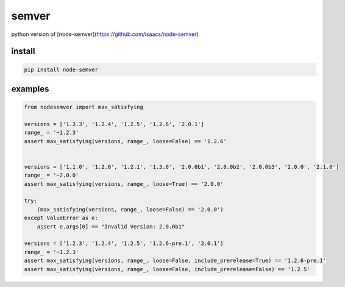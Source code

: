 semver
=================

.. |github action| image:: https://github.com/podhmo/node-semver/actions/workflows/python-package.yml/badge.svg)
    :target: https://github.com/podhmo/python-semver/actions/workflows/python-package.yml

python version of [node-semver](https://github.com/isaacs/node-semver)

install
----------------------------------------

.. code-block:: console

   pip install node-semver

examples
----------------------------------------

.. code-block:: python

   from nodesemver import max_satisfying

   versions = ['1.2.3', '1.2.4', '1.2.5', '1.2.6', '2.0.1']
   range_ = '~1.2.3'
   assert max_satisfying(versions, range_, loose=False) == '1.2.6'


   versions = ['1.1.0', '1.2.0', '1.2.1', '1.3.0', '2.0.0b1', '2.0.0b2', '2.0.0b3', '2.0.0', '2.1.0']
   range_ = '~2.0.0'
   assert max_satisfying(versions, range_, loose=True) == '2.0.0'

   try:
       (max_satisfying(versions, range_, loose=False) == '2.0.0')
   except ValueError as e:
       assert e.args[0] == "Invalid Version: 2.0.0b1"

   versions = ['1.2.3', '1.2.4', '1.2.5', '1.2.6-pre.1', '2.0.1']
   range_ = '~1.2.3'
   assert max_satisfying(versions, range_, loose=False, include_prerelease=True) == '1.2.6-pre.1'
   assert max_satisfying(versions, range_, loose=False, include_prerelease=False) == '1.2.5'

